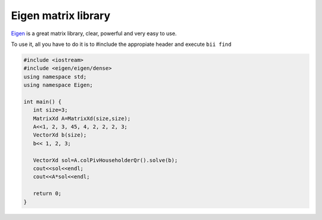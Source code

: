 Eigen matrix library
====================

`Eigen <http://eigen.tuxfamily.org>`_ is a great matrix library, clear, powerful and very easy to use.

To use it, all you have to do it is to #include the appropiate header and execute ``bii find``

.. code-block:: cpp

   #include <iostream>
   #include <eigen/eigen/dense>
   using namespace std;
   using namespace Eigen;

   int main() {
      int size=3;
      MatrixXd A=MatrixXd(size,size);
      A<<1, 2, 3, 45, 4, 2, 2, 2, 3;
      VectorXd b(size);
      b<< 1, 2, 3;

      VectorXd sol=A.colPivHouseholderQr().solve(b);
      cout<<sol<<endl;
      cout<<A*sol<<endl;

      return 0;
   }
